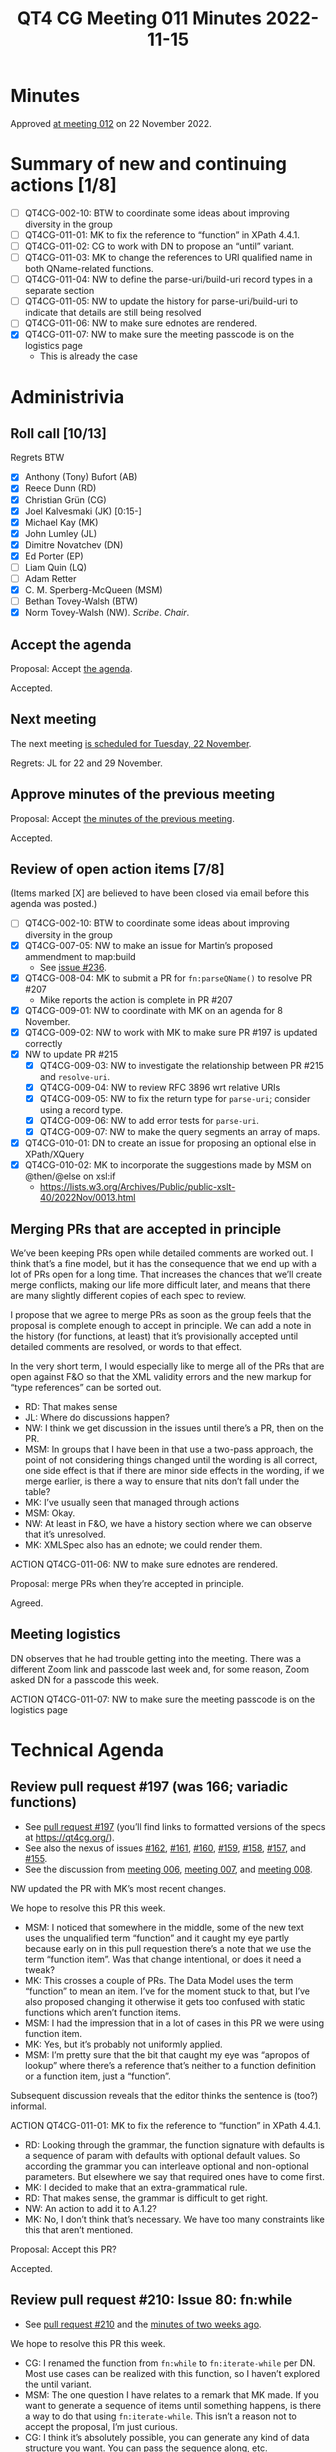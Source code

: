 :PROPERTIES:
:ID:       44769F21-C107-4859-A2E0-32AC34CAB2DF
:END:
#+title: QT4 CG Meeting 011 Minutes 2022-11-15
#+author: Norm Tovey-Walsh
#+filetags: :qt4cg:
#+options: html-style:nil h:6
#+html_head: <link rel="stylesheet" type="text/css" href="/meeting/css/htmlize.css"/>
#+html_head: <link rel="stylesheet" type="text/css" href="../../../css/style.css"/>
#+options: author:nil email:nil creator:nil timestamp:nil
#+startup: showall

* Minutes
:PROPERTIES:
:unnumbered: t
:CUSTOM_ID: minutes
:END:

Approved [[./11-22.html][at meeting 012]] on 22 November 2022.

* Summary of new and continuing actions [1/8]
:PROPERTIES:
:unnumbered: t
:CUSTOM_ID: new-actions
:END:

+ [ ] QT4CG-002-10: BTW to coordinate some ideas about improving diversity in the group
+ [ ] QT4CG-011-01: MK to fix the reference to “function” in XPath 4.4.1.
+ [ ] QT4CG-011-02: CG to work with DN to propose an “until” variant.
+ [ ] QT4CG-011-03: MK to change the references to URI qualified name in both QName-related functions.
+ [ ] QT4CG-011-04: NW to define the parse-uri/build-uri record types in a separate section
+ [ ] QT4CG-011-05: NW to update the history for parse-uri/build-uri to indicate that details are still being resolved
+ [ ] QT4CG-011-06: NW to make sure ednotes are rendered.
+ [X] QT4CG-011-07: NW to make sure the meeting passcode is on the logistics page
  + This is already the case

* Administrivia
:PROPERTIES:
:CUSTOM_ID: administrivia
:END:

** Roll call [10/13]
:PROPERTIES:
:CUSTOM_ID: roll-call
:END:

Regrets BTW

+ [X] Anthony (Tony) Bufort (AB)
+ [X] Reece Dunn (RD)
+ [X] Christian Grün (CG)
+ [X] Joel Kalvesmaki (JK) [0:15-]
+ [X] Michael Kay (MK)
+ [X] John Lumley (JL)
+ [X] Dimitre Novatchev (DN)
+ [X] Ed Porter (EP)
+ [ ] Liam Quin (LQ)
+ [ ] Adam Retter
+ [X] C. M. Sperberg-McQueen (MSM)
+ [ ] Bethan Tovey-Walsh (BTW)
+ [X] Norm Tovey-Walsh (NW). /Scribe/. /Chair/.

** Accept the agenda
:PROPERTIES:
:CUSTOM_ID: agenda
:END:

Proposal: Accept [[../../agenda/2022/11-15.html][the agenda]].

Accepted.

** Next meeting
:PROPERTIES:
:CUSTOM_ID: next-meeting
:END:

The next meeting [[../../agenda/2022/11-22.html][is scheduled for Tuesday, 22 November]].

Regrets: JL for 22 and 29 November.

** Approve minutes of the previous meeting
:PROPERTIES:
:CUSTOM_ID: approve-minutes
:END:

Proposal: Accept [[../../minutes/2022/11-08.html][the minutes of the previous meeting]].

Accepted.

** Review of open action items [7/8]
:PROPERTIES:
:CUSTOM_ID: open-actions
:END:

(Items marked [X] are believed to have been closed via email before
this agenda was posted.)

+ [ ] QT4CG-002-10: BTW to coordinate some ideas about improving diversity in the group
+ [X] QT4CG-007-05: NW to make an issue for Martin’s proposed ammendment to map:build
  + See [[https://github.com/qt4cg/qtspecs/issues/236][issue #236]].
+ [X] QT4CG-008-04: MK to submit a PR for ~fn:parseQName()~ to resolve PR #207
  + Mike reports the action is complete in PR #207
+ [X] QT4CG-009-01: NW to coordinate with MK on an agenda for 8 November.
+ [X] QT4CG-009-02: NW to work with MK to make sure PR #197 is updated correctly
+ [X] NW to update PR #215
  + [X] QT4CG-009-03: NW to investigate the relationship between PR #215 and =resolve-uri=.
  + [X] QT4CG-009-04: NW to review RFC 3896 wrt relative URIs
  + [X] QT4CG-009-05: NW to fix the return type for =parse-uri=; consider using a record type.
  + [X] QT4CG-009-06: NW to add error tests for =parse-uri=.
  + [X] QT4CG-009-07: NW to make the query segments an array of maps.
+ [X] QT4CG-010-01: DN to create an issue for proposing an optional else in XPath/XQuery
+ [X] QT4CG-010-02: MK to incorporate the suggestions made by MSM on @then/@else on xsl:if
  + https://lists.w3.org/Archives/Public/public-xslt-40/2022Nov/0013.html

** Merging PRs that are accepted in principle
:PROPERTIES:
:CUSTOM_ID: merging-prs
:END:

We’ve been keeping PRs open while detailed comments are worked out. I
think that’s a fine model, but it has the consequence that we end up
with a lot of PRs open for a long time. That increases the chances
that we’ll create merge conflicts, making our life more difficult
later, and means that there are many slightly different copies of each
spec to review.

I propose that we agree to merge PRs as soon as the group feels that
the proposal is complete enough to accept in principle. We can add a
note in the history (for functions, at least) that it’s provisionally
accepted until detailed comments are resolved, or words to that
effect.

In the very short term, I would especially like to merge all of the
PRs that are open against F&O so that the XML validity errors and the
new markup for “type references” can be sorted out.

+ RD: That makes sense
+ JL: Where do discussions happen?
+ NW: I think we get discussion in the issues until there’s a PR, then
  on the PR.
+ MSM: In groups that I have been in that use a two-pass approach, the
  point of not considering things changed until the wording is all correct, one side
  effect is that if there are minor side effects in the wording, 
  if we merge earlier, is there a way to ensure that nits don’t fall under the table?
+ MK: I’ve usually seen that managed through actions
+ MSM: Okay.
+ NW: At least in F&O, we have a history section where we can observe
  that it’s unresolved.
+ MK: XMLSpec also has an ednote; we could render them.

ACTION QT4CG-011-06: NW to make sure ednotes are rendered.

Proposal: merge PRs when they’re accepted in principle.

Agreed.

** Meeting logistics
:PROPERTIES:
:CUSTOM_ID: meeting-logistics
:END:

DN observes that he had trouble getting into the meeting. There was a
different Zoom link and passcode last week and, for some reason, Zoom
asked DN for a passcode this week.

ACTION QT4CG-011-07: NW to make sure the meeting passcode is on the logistics page

* Technical Agenda
:PROPERTIES:
:CUSTOM_ID: technical-agenda
:END:

** Review pull request #197 (was 166; variadic functions)
:PROPERTIES:
:CUSTOM_ID: pr-variadic-functions
:END:

+ See [[https://qt4cg.org/dashboard/#pr-197][pull request #197]] (you’ll find links to formatted versions of the specs at [[https://qt4cg.org/]]).
+ See also the nexus of issues [[https://github.com/qt4cg/qtspecs/issues/162][#162]], [[https://github.com/qt4cg/qtspecs/issues/161][#161]], [[https://github.com/qt4cg/qtspecs/issues/160][#160]], [[https://github.com/qt4cg/qtspecs/issues/159][#159]], [[https://github.com/qt4cg/qtspecs/issues/158][#158]], [[https://github.com/qt4cg/qtspecs/issues/157][#157]], and [[https://github.com/qt4cg/qtspecs/issues/155][#155]].
+ See the discussion from [[../../minutes/2022/10-11.html#pr-variadic-functions][meeting 006]], [[../../minutes/2022/10-18.html#pr-variadic-functions][meeting 007]], and [[../../minutes/2022/10-25.html#pr-variadic-functions][meeting 008]].

NW updated the PR with MK’s most recent changes.

We hope to resolve this PR this week.

+ MSM: I noticed that somewhere in the middle, some of the new text
  uses the unqualified term “function” and it caught my eye partly
  because early on in this pull requestion there’s a note that we use
  the term “function item”. Was that change intentional, or does it
  need a tweak?
+ MK: This crosses a couple of PRs. The Data Model uses the term
  “function” to mean an item. I’ve for the moment stuck to that, but
  I’ve also proposed changing it otherwise it gets too confused with
  static functions which aren’t function items.
+ MSM: I had the impression that in a lot of cases in this PR we were
  using function item.
+ MK: Yes, but it’s probably not uniformly applied.
+ MSM: I’m pretty sure that the bit that caught my eye was “apropos of
  lookup” where there’s a reference that’s neither to a function
  definition or a function item, just a “function”.

Subsequent discussion reveals that the editor thinks the sentence is
(too?) informal.

ACTION QT4CG-011-01: MK to fix the reference to “function” in XPath 4.4.1.

+ RD: Looking through the grammar, the function signature with
  defaults is a sequence of param with defaults with optional default
  values. So according the grammar you can interleave optional and
  non-optional parameters. But elsewhere we say that required ones
  have to come first.
+ MK: I decided to make that an extra-grammatical rule.
+ RD: That makes sense, the grammar is difficult to get right.
+ NW: An action to add it to A.1.2?
+ MK: No, I don’t think that’s necessary. We have too many constraints
  like this that aren’t mentioned.

Proposal: Accept this PR?

Accepted.

** Review pull request #210: Issue 80: fn:while
:PROPERTIES:
:CUSTOM_ID: pr-fn-while
:END:

+ See [[https://qt4cg.org/dashboard/#pr-210][pull request #210]] and the [[../../minutes/2022/11-01.html#pr-fn-while][minutes of two weeks ago]].

We hope to resolve this PR this week.

+ CG: I renamed the function from ~fn:while~ to ~fn:iterate-while~ per
  DN. Most use cases can be realized with this function, so I haven’t
  explored the until variant.
+ MSM: The one question I have relates to a remark that MK made. If
  you want to generate a sequence of items until something happens, is
  there a way to do that using ~fn:iterate-while~. This isn’t a reason
  not to accept the proposal, I’m just curious.
+ CG: I think it’s absolutely possible, you can generate any kind of
  data structure you want. You can pass the sequence along, etc.

Proposal: Accept this PR?

+ DN: I think that it would be good to discuss ~fn:iterate-until~ now.
+ MK: Do we have a spec for ~fn:iterate-until~?
+ MSM: How would it be different?
+ DN: The condition is just the opposite condition.
+ CG: We also talked about having the action performed at least once.
  Then we wouldn’t need to negate the predicate.
+ MK: Point of order: there’s no proposal for this.

ACTION QT4CG-011-02: CG to work with DN to propose an “until” variant.

Proposal: Accept *this* PR?

Accepted.

** Review pull request #202 (was 196; subtyping)
:PROPERTIES:
:CUSTOM_ID: pr-subtyping
:END:

See [[https://qt4cg.org/dashboard/#pr-202][pull request #202]]

+ MK: The principle changes are to the section on defining subtyping
  rules. There were two major comments on the original proposal: lots
  of good detail from RD and a question of the fundamental nature of
  atomic values from MSM. I propose to address the latter in a
  different issue. 
  + … This primarily addresses the subtyping rules that are common
    between XPath and XQuery. 
+ NW: The diffs are awful, they don’t deal with the notation changes.
+ MK: Where RD raised technical questions, I’ve managed to persuade
  myself that it’s only more explicit.
+ RD: I’m happy with the changes. The only minor thing is that in the
  generated output, the example blocks don’t have the proper styling.
+ MSM: An editorial point, hopefully not a bike-shedding issue, you
  are using the notation “itemtype-subtype” with two arguments as a
  more verbose way of notating the subtype relation. But my instinct
  is that if you are going to name a binary relation for the types or
  roles of its arguments, the order of the name should be the same as
  the name of the arguments. So, change the order or change the name
  to “subtype-itemtype”
+ MK: I kept the function notation basically in case people refer to it.
+ MSM: So that pseudo function with its backwards arguments, as I see
  it, is a ship that has sailed.
+ MK: Yes. And it always confused me which is why I got rid of it.

Proposal: Accept this PR?

Accepted.

** Review pull request #207: new expanded-QName function
:PROPERTIES:
:CUSTOM_ID: h-743C4A9D-BAEF-4C75-A412-BDFAA9C89856
:END:

See [[https://qt4cg.org/dashboard/#pr-207][pull request #207]]

+ RD: The spec references braced URI literal, which is the “U{“ part
  of the construct. What it needs to be is the “URI qualified name”
  instead. That’s the “Q{}local-name”.
+ MK: Uhm…
+ RD: If you look at the expanded QName section.
+ MK: Yes, you’re right. 

+ MSM: I think there’s another place where braced URI literal is
  referred to that should perhaps be expanded QName. I’m looking at
  F&O section 10.1.2 under ~fn:parse-QName()~.

ACTION QT4CG-011-03: MK to change the references to URI qualified name in both QName-related functions.

+ MK: In the last paragraph, the reference to ~BracedURILiteral~ is ok.

Proposal: Accept the PR?

Accepted.

** Review pull request #215: parse-uri/build-uri
:PROPERTIES:
:CUSTOM_ID: h-11CAAAFD-8175-4D10-83FA-BEC6AA3312A6
:END:

See [[https://qt4cg.org/dashboard/#pr-215][pull request #215]]

Waiting on actions QT4CG-009-0{3,4,5,6,7} on NW.

+ RD: Make a separate subsection like RegEx pattern and point to it
  from both places.

ACTION QT4CG-011-04: NW to define the parse-uri/build-uri record types in a separate section

ACTION QT4CG-011-05: NW to update the history for parse-uri/build-uri to indicate that details are still being resolved

** Review pull request #222: sequence comparisons
:PROPERTIES:
:CUSTOM_ID: h-04B58DC1-A005-4AD5-83F0-B3BCE110FB76
:END:

See [[https://qt4cg.org/dashboard/#pr-222][pull request #222]]

Accepted at [[../../minutes/2022/11-01.html][meeting 009]], waiting for MK to resolve a merge conflict.

** Review pull request #228: make F&O spec valid XML
:PROPERTIES:
:CUSTOM_ID: h-37009862-494E-4CCE-9FA7-DE5B2E9F8474
:END:

See [[https://qt4cg.org/dashboard/#pr-228][pull request #228]]

Approved by RD, waiting for open PRs on F&O to be accepted, then NW
will resolve any merge conflicts that arise and commit it.

Proposal: Accept the PR (after resolving merge conflicts)?

Accepted.

** Review pull request #230: guarded expressions, issue #71
:PROPERTIES:
:CUSTOM_ID: h-A132F93F-0414-4495-A868-A7F32A6D642A
:END:

See [[https://qt4cg.org/dashboard/#pr-230][pull request #230]] and related [[https://github.com/qt4cg/qtspecs/issues/71][issue #71]].

Approved by CG.

+ MK: The section on errors and optimization, which was always
  troublesome, gives implementations an awful lot of license to
  rearrange expressions in ways that introduce and eliminate errors.
  There’s a very limited set of exceptions for conditional
  expressions. What this does is take out that text for conditional
  expressions from 2.3.4 and generalize it into the concept of guarded
  expressions in 2.3.5. It gives similar guarantees for a number of
  other cases: “and” and “or” expressions where it says the first is
  guarded by the second; the same for multiple predicates, they behave
  like “and”.
  + … It also says that for loops, if you pull something out of the
    loop, it can’t raise an error if the loop is executed zero times.
+ MSM: I’m not up to speed on this, if I’ve understood correctly, the
  upshot is that implementations can still reorder things, but if the
  reordered code raises an error, you have to work out if it would
  have raised the error in the original order.
+ JL: Why is this in XQuery instead of XPath?
+ MK: It’s in both.
+ DN: I fully support this, but it just touches on the surface and we
  need to consider the topic of short circuit operators. Many
  languages have short circuiting operators. Maybe we can consider
  allowing the programmer to specify hints about possible lazy evaluation.
+ MK: I’m very conscious that the whole treatment of error handling is
  still extremely informal and this is a small step in the direction
  of making it a bit more formal. Unfortunately, I’m not a formalist.
  It would be nice to have someone who could really do the formal
  semantics of error handling much more thoroughly.
  + … With respect to lazy evaluation, we’ve done hints before
    (ordered vs unordered) and they’ve been spectacularly
    unsuccessful. Implementors ignore them, users don’t understand
    them, so I have doubts about hints are likely to be of widespread
    benefit.
+ RD: There is a formal semantics for XPath/XQuery 1.0 but that got
  abandoned.

Proposal: Accept this PR?

Accepted.

* Any other business
:PROPERTIES:
:CUSTOM_ID: any-other-business
:END:

None heard.
